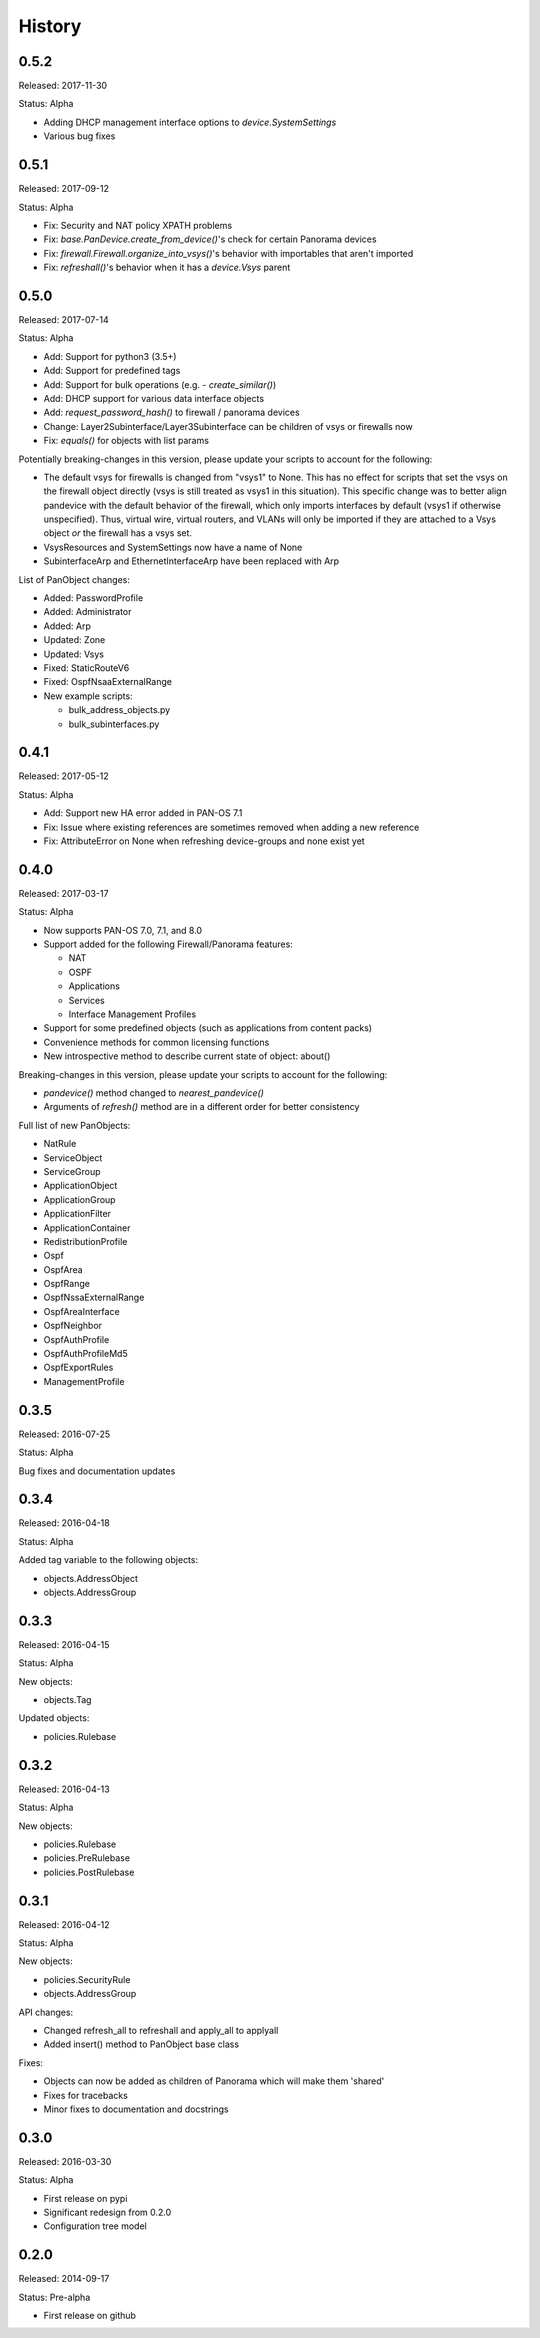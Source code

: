 .. :changelog:

History
=======

0.5.2
-----

Released: 2017-11-30

Status: Alpha

- Adding DHCP management interface options to `device.SystemSettings`
- Various bug fixes


0.5.1
-----

Released: 2017-09-12

Status: Alpha

- Fix: Security and NAT policy XPATH problems
- Fix: `base.PanDevice.create_from_device()`'s check for certain Panorama devices
- Fix: `firewall.Firewall.organize_into_vsys()`'s behavior with importables that aren't imported
- Fix: `refreshall()`'s behavior when it has a `device.Vsys` parent


0.5.0
-----

Released: 2017-07-14

Status: Alpha

- Add: Support for python3 (3.5+)
- Add: Support for predefined tags
- Add: Support for bulk operations (e.g. - `create_similar()`)
- Add: DHCP support for various data interface objects
- Add: `request_password_hash()` to firewall / panorama devices
- Change: Layer2Subinterface/Layer3Subinterface can be children of vsys or firewalls now
- Fix: `equals()` for objects with list params


Potentially breaking-changes in this version, please update your scripts to account for the following:

- The default vsys for firewalls is changed from "vsys1" to None.  This has no effect for scripts that set the vsys on the firewall object directly (vsys is still treated as vsys1 in this situation).  This specific change was to better align pandevice with the default behavior of the firewall, which only imports interfaces by default (vsys1 if otherwise unspecified).  Thus, virtual wire, virtual routers, and VLANs will only be imported if they are attached to a Vsys object *or* the firewall has a vsys set.
- VsysResources and SystemSettings now have a name of None
- SubinterfaceArp and EthernetInterfaceArp have been replaced with Arp


List of PanObject changes:

- Added: PasswordProfile
- Added: Administrator
- Added: Arp
- Updated: Zone
- Updated: Vsys
- Fixed: StaticRouteV6
- Fixed: OspfNsaaExternalRange


- New example scripts:

  - bulk_address_objects.py
  - bulk_subinterfaces.py


0.4.1
-----

Released: 2017-05-12

Status: Alpha

- Add: Support new HA error added in PAN-OS 7.1
- Fix: Issue where existing references are sometimes removed when adding a new reference
- Fix: AttributeError on None when refreshing device-groups and none exist yet

0.4.0
-----

Released: 2017-03-17

Status: Alpha

- Now supports PAN-OS 7.0, 7.1, and 8.0
- Support added for the following Firewall/Panorama features:

  - NAT
  - OSPF
  - Applications
  - Services
  - Interface Management Profiles

- Support for some predefined objects (such as applications from content packs)
- Convenience methods for common licensing functions
- New introspective method to describe current state of object: about()


Breaking-changes in this version, please update your scripts to account for the following:

- `pandevice()` method changed to `nearest_pandevice()`
- Arguments of `refresh()` method are in a different order for better consistency


Full list of new PanObjects:

- NatRule
- ServiceObject
- ServiceGroup
- ApplicationObject
- ApplicationGroup
- ApplicationFilter
- ApplicationContainer
- RedistributionProfile
- Ospf
- OspfArea
- OspfRange
- OspfNssaExternalRange
- OspfAreaInterface
- OspfNeighbor
- OspfAuthProfile
- OspfAuthProfileMd5
- OspfExportRules
- ManagementProfile


0.3.5
-----

Released: 2016-07-25

Status: Alpha

Bug fixes and documentation updates

0.3.4
-----

Released: 2016-04-18

Status: Alpha

Added tag variable to the following objects:

* objects.AddressObject
* objects.AddressGroup

0.3.3
-----

Released: 2016-04-15

Status: Alpha

New objects:

* objects.Tag

Updated objects:

* policies.Rulebase

0.3.2
-----

Released: 2016-04-13

Status: Alpha

New objects:

* policies.Rulebase
* policies.PreRulebase
* policies.PostRulebase

0.3.1
-----

Released: 2016-04-12

Status: Alpha

New objects:

* policies.SecurityRule
* objects.AddressGroup

API changes:

* Changed refresh_all to refreshall and apply_all to applyall
* Added insert() method to PanObject base class

Fixes:

* Objects can now be added as children of Panorama which will make them 'shared'
* Fixes for tracebacks
* Minor fixes to documentation and docstrings

0.3.0
-----

Released: 2016-03-30

Status: Alpha

* First release on pypi
* Significant redesign from 0.2.0
* Configuration tree model

0.2.0
-----

Released: 2014-09-17

Status: Pre-alpha

* First release on github
